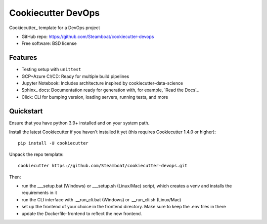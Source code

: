 ======================
Cookiecutter DevOps
======================

Cookiecutter_ template for a DevOps project

* GitHub repo: https://github.com/Steamboat/cookiecutter-devops
* Free software: BSD license

Features
--------

* Testing setup with ``unittest``
* GCP+Azure CI/CD: Ready for multiple build pipelines
* Jupyter Notebook: Includes architecture inspired by cookiecutter-data-science
* Sphinx_ docs: Documentation ready for generation with, for example, `Read the Docs`_
* Click: CLI for bumping version, loading servers, running tests, and more


Quickstart
----------

Ensure that you have python 3.9+ installed and on your system path.

Install the latest Cookiecutter if you haven't installed it yet (this requires
Cookiecutter 1.4.0 or higher)::

    pip install -U cookiecutter

Unpack the repo template::

    cookiecutter https://github.com/Steamboat/cookiecutter-devops.git

Then:

* run the ___setup.bat (Windows) or ___setup.sh (Linux/Mac) script, which creates a venv and installs the requirements in it
* run the CLI interface with .__run_cli.bat (Windows) or .__run_cli.sh (Linux/Mac)
* set up the frontend of your choice in the frontend directory. Make sure to keep the .env files in there
* update the Dockerfile-frontend to reflect the new frontend.
